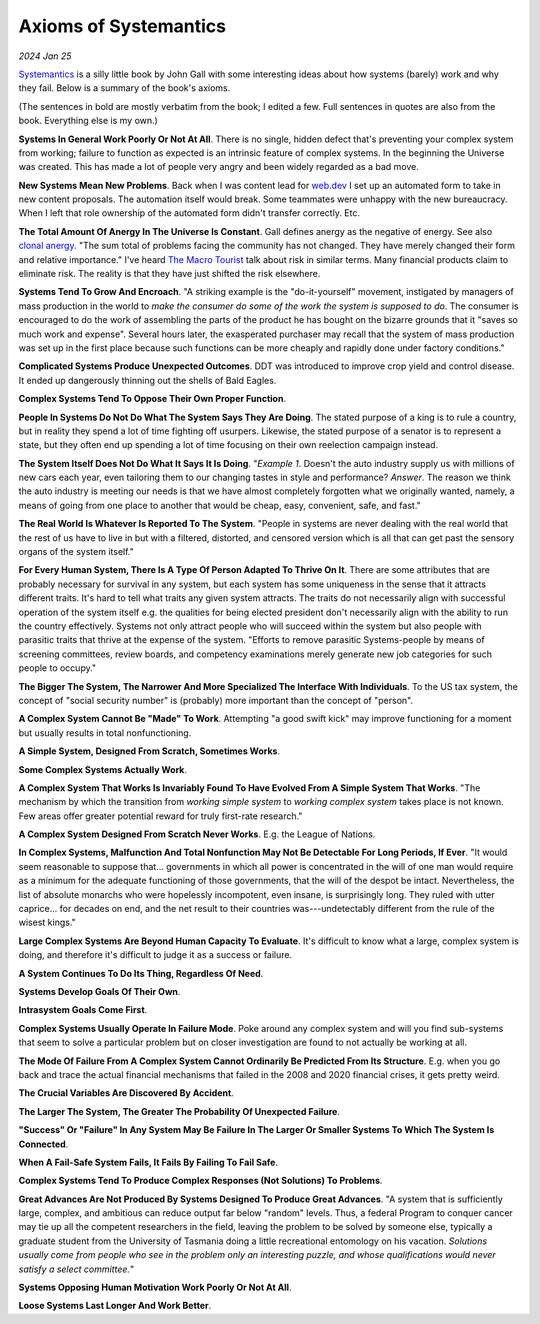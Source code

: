 .. _systemantics:

======================
Axioms of Systemantics
======================

*2024 Jan 25*

`Systemantics <https://en.wikipedia.org/wiki/Systemantics>`__ is a silly little
book by John Gall with some interesting ideas about how systems (barely) work
and why they fail. Below is a summary of the book's axioms.

(The sentences in bold are mostly verbatim from the book; I edited a few.
Full sentences in quotes are also from the book. Everything else is my own.)

**Systems In General Work Poorly Or Not At All**. There is no single, hidden
defect that's preventing your complex system from working; failure to function
as expected is an intrinsic feature of complex systems. In the beginning the
Universe was created. This has made a lot of people very angry and been widely
regarded as a bad move.

**New Systems Mean New Problems**. Back when I was content lead for
`web.dev <https://web.dev>`_ I set up an automated form to take in new content
proposals. The automation itself would break. Some teammates were unhappy with
the new bureaucracy. When I left that role ownership of the automated form
didn't transfer correctly. Etc.

.. _clonal anergy: https://en.wikipedia.org/wiki/Clonal_anergy
.. _The Macro Tourist: https://markethuddle.com/welcome/episodes/

**The Total Amount Of Anergy In The Universe Is Constant**. Gall defines anergy
as the negative of energy. See also `clonal anergy`_. "The sum total of
problems facing the community has not changed. They have merely changed their
form and relative importance." I've heard `The Macro Tourist`_ talk about risk
in similar terms. Many financial products claim to eliminate risk. The reality
is that they have just shifted the risk elsewhere.

**Systems Tend To Grow And Encroach**. "A striking example is the
"do-it-yourself" movement, instigated by managers of mass production in the
world to *make the consumer do some of the work the system is supposed to do*.
The consumer is encouraged to do the work of assembling the parts of the
product he has bought on the bizarre grounds that it "saves so much work and
expense". Several hours later, the exasperated purchaser may recall that the
system of mass production was set up in the first place because such functions
can be more cheaply and rapidly done under factory conditions."

**Complicated Systems Produce Unexpected Outcomes**. DDT was introduced to
improve crop yield and control disease. It ended up dangerously thinning out
the shells of Bald Eagles.

**Complex Systems Tend To Oppose Their Own Proper Function**.

**People In Systems Do Not Do What The System Says They Are Doing**. The
stated purpose of a king is to rule a country, but in reality they spend a lot
of time fighting off usurpers. Likewise, the stated purpose of a senator is
to represent a state, but they often end up spending a lot of time focusing
on their own reelection campaign instead.

**The System Itself Does Not Do What It Says It Is Doing**. "*Example 1*.
Doesn't the auto industry supply us with millions of new cars each year, even
tailoring them to our changing tastes in style and performance? *Answer*. The
reason we think the auto industry is meeting our needs is that we have almost
completely forgotten what we originally wanted, namely, a means of going from
one place to another that would be cheap, easy, convenient, safe, and fast."

**The Real World Is Whatever Is Reported To The System**. "People in systems
are never dealing with the real world that the rest of us have to live in but
with a filtered, distorted, and censored version which is all that can get past
the sensory organs of the system itself."

**For Every Human System, There Is A Type Of Person Adapted To Thrive On It**.
There are some attributes that are probably necessary for survival in any
system, but each system has some uniqueness in the sense that it attracts
different traits. It's hard to tell what traits any given system attracts. The
traits do not necessarily align with successful operation of the system itself
e.g. the qualities for being elected president don't necessarily align with the
ability to run the country effectively. Systems not only attract people who
will succeed within the system but also people with parasitic traits that
thrive at the expense of the system. "Efforts to remove parasitic
Systems-people by means of screening committees, review boards, and competency
examinations merely generate new job categories for such people to occupy."

**The Bigger The System, The Narrower And More Specialized The Interface
With Individuals**. To the US tax system, the concept of "social security
number" is (probably) more important than the concept of "person".

**A Complex System Cannot Be "Made" To Work**. Attempting "a good swift kick"
may improve functioning for a moment but usually results in total
nonfunctioning.

**A Simple System, Designed From Scratch, Sometimes Works**.

**Some Complex Systems Actually Work**.

**A Complex System That Works Is Invariably Found To Have Evolved From A
Simple System That Works**. "The mechanism by which the transition from
*working simple system* to *working complex system* takes place is not known.
Few areas offer greater potential reward for truly first-rate research."

**A Complex System Designed From Scratch Never Works**. E.g. the League of Nations.

**In Complex Systems, Malfunction And Total Nonfunction May Not Be Detectable
For Long Periods, If Ever**. "It would seem reasonable to suppose that...
governments in which all power is concentrated in the will of one man would
require as a minimum for the adequate functioning of those governments, that
the will of the despot be intact. Nevertheless, the list of absolute monarchs
who were hopelessly incompotent, even insane, is surprisingly long. They ruled
with utter caprice... for decades on end, and the net result to their countries
was---undetectably different from the rule of the wisest kings."

**Large Complex Systems Are Beyond Human Capacity To Evaluate**. It's difficult
to know what a large, complex system is doing, and therefore it's difficult to
judge it as a success or failure.

.. _Selective Service System: https://www.sss.gov/register/why-is-selective-service-important/

**A System Continues To Do Its Thing, Regardless Of Need**.

**Systems Develop Goals Of Their Own**.

**Intrasystem Goals Come First**.

**Complex Systems Usually Operate In Failure Mode**. Poke around any complex
system and will you find sub-systems that seem to solve a particular problem
but on closer investigation are found to not actually be working at all.

**The Mode Of Failure From A Complex System Cannot Ordinarily Be Predicted
From Its Structure**. E.g. when you go back and trace the actual financial
mechanisms that failed in the 2008 and 2020 financial crises, it gets pretty
weird.

**The Crucial Variables Are Discovered By Accident**.

**The Larger The System, The Greater The Probability Of Unexpected Failure**.

**"Success" Or "Failure" In Any System May Be Failure In The Larger Or Smaller
Systems To Which The System Is Connected**.

**When A Fail-Safe System Fails, It Fails By Failing To Fail Safe**.

**Complex Systems Tend To Produce Complex Responses (Not Solutions) To
Problems**. 

**Great Advances Are Not Produced By Systems Designed To Produce Great
Advances**. "A system that is sufficiently large, complex, and ambitious can
reduce output far below "random" levels. Thus, a federal Program to conquer
cancer may tie up all the competent researchers in the field, leaving the
problem to be solved by someone else, typically a graduate student from the
University of Tasmania doing a little recreational entomology on his vacation.
*Solutions usually come from people who see in the problem only an interesting
puzzle, and whose qualifications would never satisfy a select committee.*"

**Systems Opposing Human Motivation Work Poorly Or Not At All**.

**Loose Systems Last Longer And Work Better**.
